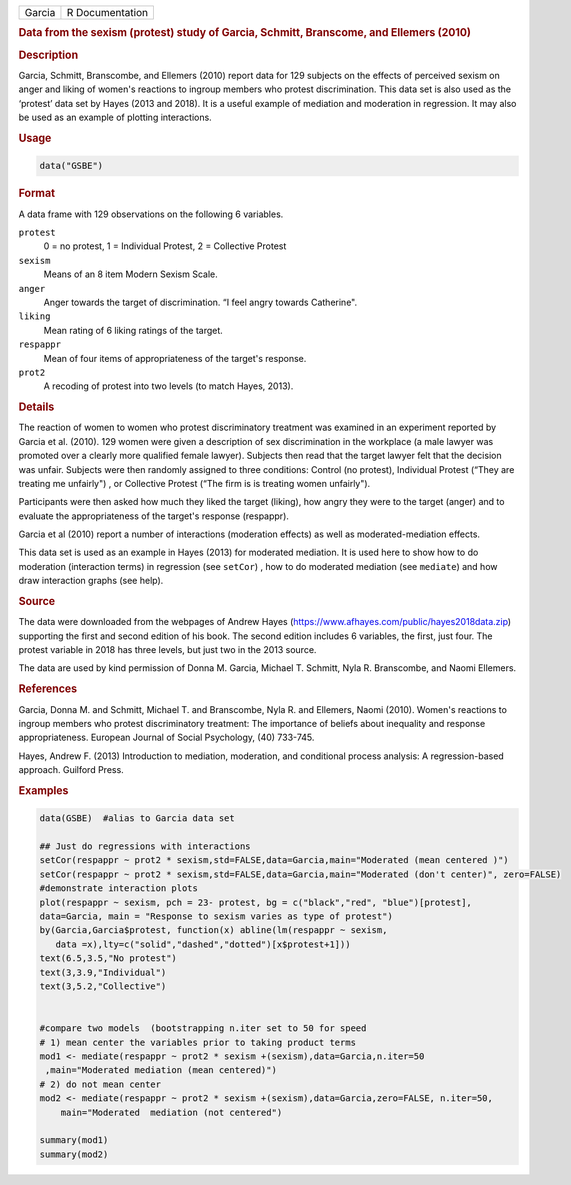 .. container::

   ====== ===============
   Garcia R Documentation
   ====== ===============

   .. rubric:: Data from the sexism (protest) study of Garcia, Schmitt,
      Branscome, and Ellemers (2010)
      :name: Garcia

   .. rubric:: Description
      :name: description

   Garcia, Schmitt, Branscombe, and Ellemers (2010) report data for 129
   subjects on the effects of perceived sexism on anger and liking of
   women's reactions to ingroup members who protest discrimination. This
   data set is also used as the ‘protest’ data set by Hayes (2013 and
   2018). It is a useful example of mediation and moderation in
   regression. It may also be used as an example of plotting
   interactions.

   .. rubric:: Usage
      :name: usage

   .. code:: R

      data("GSBE")

   .. rubric:: Format
      :name: format

   A data frame with 129 observations on the following 6 variables.

   ``protest``
      0 = no protest, 1 = Individual Protest, 2 = Collective Protest

   ``sexism``
      Means of an 8 item Modern Sexism Scale.

   ``anger``
      Anger towards the target of discrimination. “I feel angry towards
      Catherine".

   ``liking``
      Mean rating of 6 liking ratings of the target.

   ``respappr``
      Mean of four items of appropriateness of the target's response.

   ``prot2``
      A recoding of protest into two levels (to match Hayes, 2013).

   .. rubric:: Details
      :name: details

   The reaction of women to women who protest discriminatory treatment
   was examined in an experiment reported by Garcia et al. (2010). 129
   women were given a description of sex discrimination in the workplace
   (a male lawyer was promoted over a clearly more qualified female
   lawyer). Subjects then read that the target lawyer felt that the
   decision was unfair. Subjects were then randomly assigned to three
   conditions: Control (no protest), Individual Protest (“They are
   treating me unfairly") , or Collective Protest (“The firm is is
   treating women unfairly").

   Participants were then asked how much they liked the target (liking),
   how angry they were to the target (anger) and to evaluate the
   appropriateness of the target's response (respappr).

   Garcia et al (2010) report a number of interactions (moderation
   effects) as well as moderated-mediation effects.

   This data set is used as an example in Hayes (2013) for moderated
   mediation. It is used here to show how to do moderation (interaction
   terms) in regression (see ``setCor``) , how to do moderated mediation
   (see ``mediate``) and how draw interaction graphs (see help).

   .. rubric:: Source
      :name: source

   The data were downloaded from the webpages of Andrew Hayes
   (https://www.afhayes.com/public/hayes2018data.zip) supporting the
   first and second edition of his book. The second edition includes 6
   variables, the first, just four. The protest variable in 2018 has
   three levels, but just two in the 2013 source.

   The data are used by kind permission of Donna M. Garcia, Michael T.
   Schmitt, Nyla R. Branscombe, and Naomi Ellemers.

   .. rubric:: References
      :name: references

   Garcia, Donna M. and Schmitt, Michael T. and Branscombe, Nyla R. and
   Ellemers, Naomi (2010). Women's reactions to ingroup members who
   protest discriminatory treatment: The importance of beliefs about
   inequality and response appropriateness. European Journal of Social
   Psychology, (40) 733-745.

   Hayes, Andrew F. (2013) Introduction to mediation, moderation, and
   conditional process analysis: A regression-based approach. Guilford
   Press.

   .. rubric:: Examples
      :name: examples

   .. code:: R

      data(GSBE)  #alias to Garcia data set

      ## Just do regressions with interactions
      setCor(respappr ~ prot2 * sexism,std=FALSE,data=Garcia,main="Moderated (mean centered )")
      setCor(respappr ~ prot2 * sexism,std=FALSE,data=Garcia,main="Moderated (don't center)", zero=FALSE)
      #demonstrate interaction plots
      plot(respappr ~ sexism, pch = 23- protest, bg = c("black","red", "blue")[protest], 
      data=Garcia, main = "Response to sexism varies as type of protest")
      by(Garcia,Garcia$protest, function(x) abline(lm(respappr ~ sexism,
         data =x),lty=c("solid","dashed","dotted")[x$protest+1])) 
      text(6.5,3.5,"No protest")
      text(3,3.9,"Individual")
      text(3,5.2,"Collective")

       
      #compare two models  (bootstrapping n.iter set to 50 for speed
      # 1) mean center the variables prior to taking product terms
      mod1 <- mediate(respappr ~ prot2 * sexism +(sexism),data=Garcia,n.iter=50
       ,main="Moderated mediation (mean centered)")
      # 2) do not mean center
      mod2 <- mediate(respappr ~ prot2 * sexism +(sexism),data=Garcia,zero=FALSE, n.iter=50,   
          main="Moderated  mediation (not centered")

      summary(mod1)
      summary(mod2)
